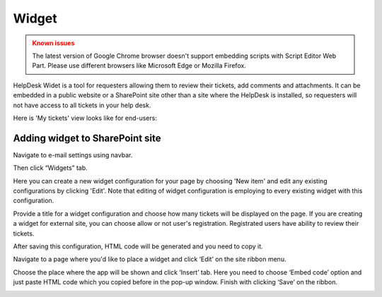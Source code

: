 Widget
######

.. admonition:: Known issues
	:class: warning

	The latest version of Google Chrome browser doesn't support embedding scripts with Script Editor Web Part.
	Please use different browsers like Microsoft Edge or Mozilla Firefox.

HelpDesk Widet is a tool for requesters allowing them to review their tickets, add comments and attachments. It can be embedded in a public website or a SharePoint site other than a site where the HelpDesk is installed, so requesters will not have access to all tickets in your help desk.

Here is 'My tickets' view looks like for end-users:

|WidgetView|

Adding widget to SharePoint site
~~~~~~~~~~~~~~~~~~~~~~~~~~~~~~~~

Navigate to e-mail settings using navbar.

|EmailSettings|

Then click “Widgets” tab.

|WidgetTab|

Here you can create a new widget configuration for your page by choosing 'New item' and edit any existing configurations by clicking 'Edit'. Note that editing of widget configuration is employing to every existing widget with this configuration.

|NewWidget|

Provide a title for a widget configuration and choose how many tickets will be displayed on the page.
If you are creating a widget for external site, you can choose allow or not user's registration. Registrated users have ability to review their tickets.

|WidgetMenu|

After saving this configuration, HTML code will be generated and you need to copy it.

|GenHTML|

Navigate to a page where you'd like to place a widget and click ‘Edit’ on the site ribbon menu.

|EditPage|

Choose the place where the app will be shown and click ‘Insert’ tab. Here you need to choose ‘Embed code’ option and just paste HTML code which you copied before in the pop-up window.
Finish with clicking ‘Save’ on the ribbon.

|Finish|


.. |WidgetView| image:: /_static/img/widgetview.png
   :alt: HelpDesk Widget
.. |EmailSettings| image:: /_static/img/settingsicon.png
   :alt: E-mail settings
.. |WidgetTab| image:: /_static/img/tab.png
   :alt: Widget Tab
.. |NewWidget| image:: /_static/img/newitem.png
   :alt: Create a new item
.. |WidgetMenu| image:: /_static/img/newwidget.png
   :alt: Widget settings
.. |GenHTML| image:: /_static/img/gethtml.png
   :alt: Generated HTML code
.. |EditPage| image:: /_static/img/editpage.png
   :alt: Adding a widget to your site
.. |Finish| image:: /_static/img/finish.png
   :alt: Inserting a widget


.. _Install:
